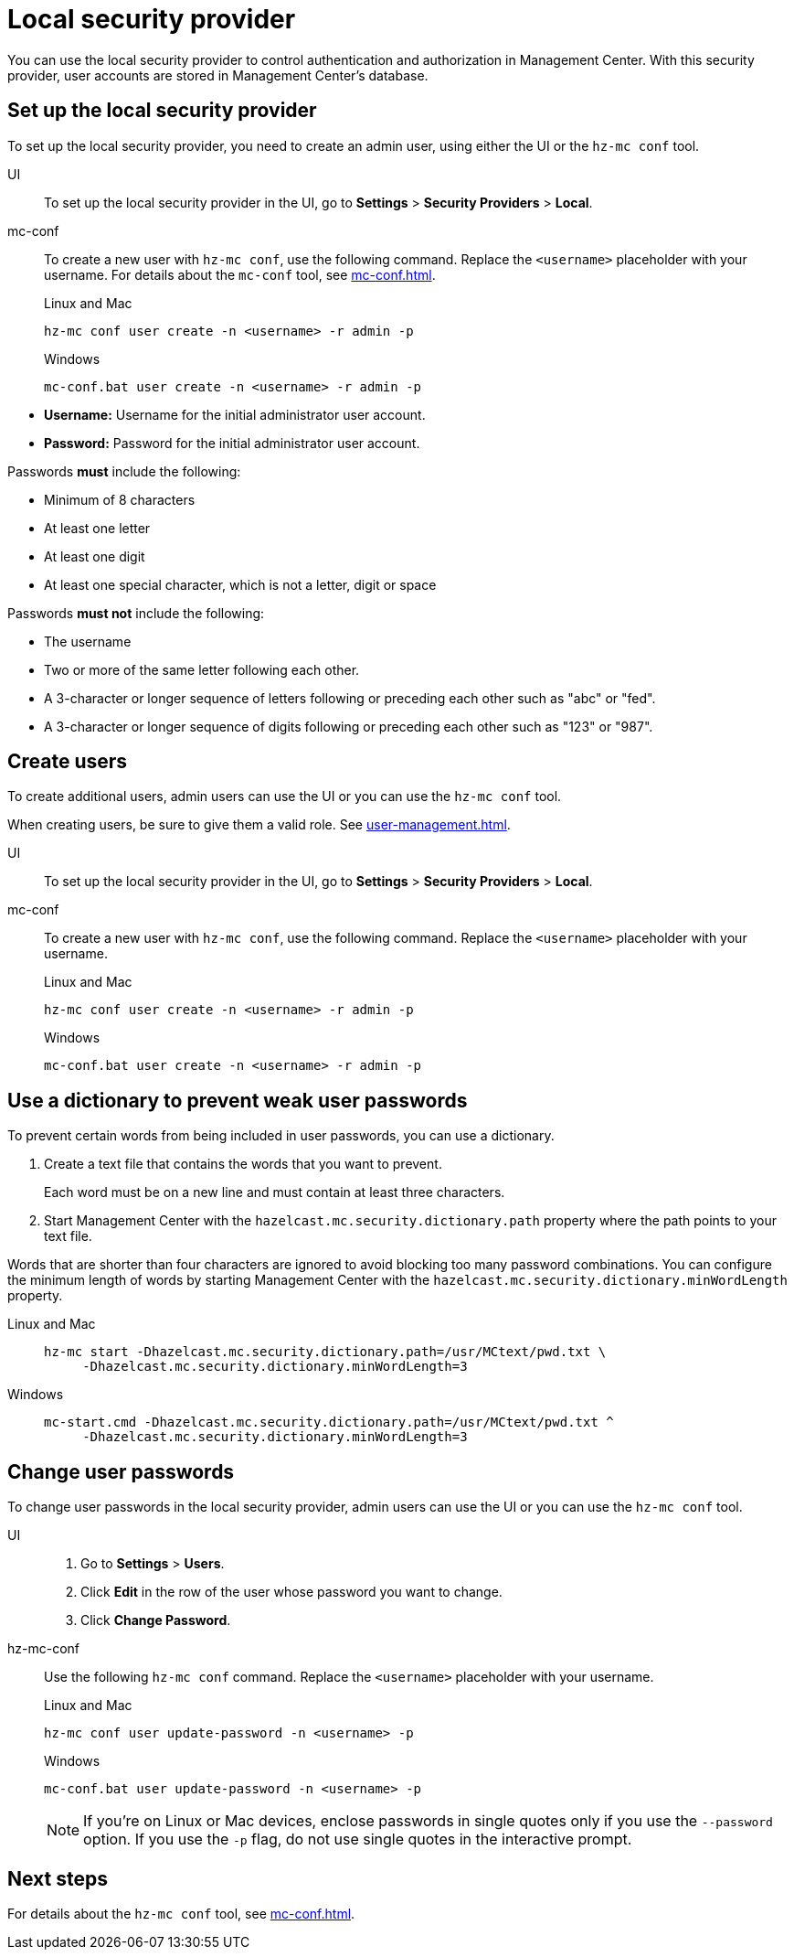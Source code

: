 = Local security provider
:description: You can use the local security provider to control authentication and authorization in Management Center. With this security provider, user accounts are stored in Management Center's database.

{description}

== Set up the local security provider

To set up the local security provider, you need to create an admin user, using either the UI or the `hz-mc conf` tool.

[tabs] 
====
UI::
+
--

To set up the local security provider in the UI, go to *Settings* > *Security Providers* > *Local*.

--
mc-conf::
+
--
To create a new user with `hz-mc conf`, use the following command. Replace the `<username>` placeholder with your username. For details about the `mc-conf` tool, see xref:mc-conf.adoc[].

.Linux and Mac
```bash
hz-mc conf user create -n <username> -r admin -p 
```

.Windows
```bash
mc-conf.bat user create -n <username> -r admin -p 
```
--
====

* **Username:** Username for the initial administrator user account.
* **Password:** Password for the initial administrator user account.

Passwords *must* include the following:

* Minimum of 8 characters
* At least one letter
* At least one digit
* At least one special character, which is not a letter, digit or space

Passwords *must not* include the following:

* The username
* Two or more of the same letter following each other.
* A 3-character or longer sequence of letters following or preceding each other such as "abc" or "fed".
* A 3-character or longer sequence of digits following or preceding each other such as "123" or "987".

== Create users

To create additional users, admin users can use the UI or you can use the `hz-mc conf` tool.

When creating users, be sure to give them a valid role. See xref:user-management.adoc[].

[tabs] 
====
UI::
+
--

To set up the local security provider in the UI, go to *Settings* > *Security Providers* > *Local*.

--
mc-conf::
+
--
To create a new user with `hz-mc conf`, use the following command. Replace the `<username>` placeholder with your username.

.Linux and Mac
```bash
hz-mc conf user create -n <username> -r admin -p 
```

.Windows
```bash
mc-conf.bat user create -n <username> -r admin -p 
```
--
====

== Use a dictionary to prevent weak user passwords

To prevent certain words from being included in user
passwords, you can use a dictionary.

. Create a text file that contains the words that you want to prevent.
+
Each word must be on a new line and must contain at least three characters.

. Start Management Center with the `hazelcast.mc.security.dictionary.path`
property where the path points to your text file.

Words that are shorter
than four characters are ignored to avoid blocking too many password
combinations. You can configure
the minimum length of words by starting Management Center with the
`hazelcast.mc.security.dictionary.minWordLength`
property.

[tabs]
====
Linux and Mac::
+
--
[source,bash,subs="attributes+"]
----
hz-mc start -Dhazelcast.mc.security.dictionary.path=/usr/MCtext/pwd.txt \
     -Dhazelcast.mc.security.dictionary.minWordLength=3
----
--
Windows::
+
--
[source,bash,subs="attributes+"]
----
mc-start.cmd -Dhazelcast.mc.security.dictionary.path=/usr/MCtext/pwd.txt ^
     -Dhazelcast.mc.security.dictionary.minWordLength=3
----
--
====

== Change user passwords

To change user passwords in the local security provider, admin users can use the UI or you can use the `hz-mc conf` tool.

[tabs] 
====
UI::
+
--

. Go to *Settings* > *Users*.

. Click *Edit* in the row of the user whose password you want to change.

. Click *Change Password*.

--
hz-mc-conf::
+
--
Use the following `hz-mc conf` command. Replace the `<username>` placeholder with your username.

.Linux and Mac
```bash
hz-mc conf user update-password -n <username> -p

```

.Windows
```bash
mc-conf.bat user update-password -n <username> -p
```

NOTE: If you're on Linux or Mac devices, enclose passwords in single quotes only if you use the `--password` option. If you use the `-p` flag, do not use single quotes in the interactive prompt.
--
====

== Next steps

For details about the `hz-mc conf` tool, see xref:mc-conf.adoc[].
